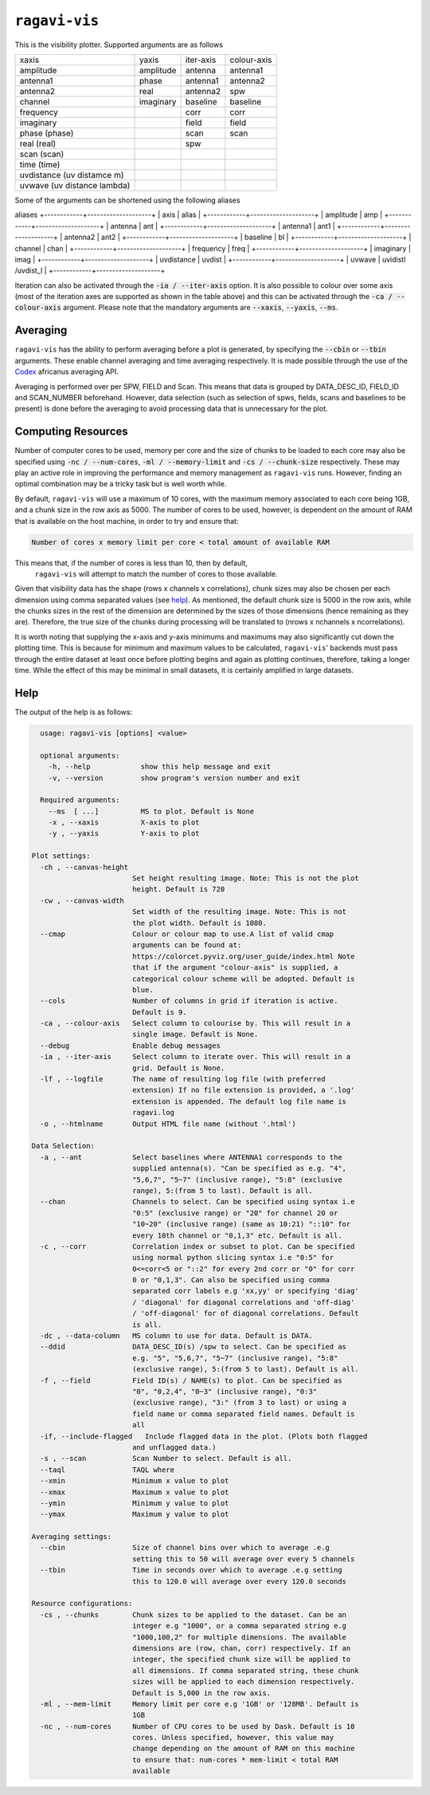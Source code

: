 **************
``ragavi-vis``
**************
This is the visibility plotter. Supported arguments are as follows

+-----------------------------+---------------+--------------+-------------+
| xaxis                       | yaxis         | iter-axis    | colour-axis |
+-----------------------------+---------------+--------------+-------------+
| amplitude                   | amplitude     | antenna      | antenna1    |
+-----------------------------+---------------+--------------+-------------+
| antenna1                    | phase         | antenna1     | antenna2    |
+-----------------------------+---------------+--------------+-------------+
| antenna2                    | real          | antenna2     | spw         |
+-----------------------------+---------------+--------------+-------------+
| channel                     | imaginary     | baseline     | baseline    |
+-----------------------------+---------------+--------------+-------------+
| frequency                   |               | corr         | corr        |
+-----------------------------+---------------+--------------+-------------+
| imaginary                   |               | field        | field       |
+-----------------------------+---------------+--------------+-------------+
| phase (phase)               |               | scan         | scan        |
+-----------------------------+---------------+--------------+-------------+
| real (real)                 |               | spw          |             |
+-----------------------------+---------------+--------------+-------------+
| scan (scan)                 |               |              |             |  
+-----------------------------+---------------+--------------+-------------+
| time (time)                 |               |              |             |
+-----------------------------+---------------+--------------+-------------+
| uvdistance (uv distamce m)  |               |              |             |
+-----------------------------+---------------+--------------+-------------+
| uvwave (uv distance lambda) |               |              |             |
+-----------------------------+---------------+--------------+-------------+

Some of the arguments can be shortened using the following aliases

aliases
+------------+--------------------+
| axis       | alias              |
+------------+--------------------+
| amplitude  | amp                |
+------------+--------------------+
| antenna    | ant                |
+------------+--------------------+
| antenna1   | ant1               |
+------------+--------------------+
| antenna2   | ant2               |
+------------+--------------------+
| baseline   | bl                 |
+------------+--------------------+
| channel    | chan               |
+------------+--------------------+
| frequency  | freq               |
+------------+--------------------+
| imaginary  | imag               |
+------------+--------------------+
| uvdistance | uvdist             |
+------------+--------------------+
| uvwave     | uvidistl /uvdist_l |
+------------+--------------------+

Iteration can also be activated through the :code:`-ia / --iter-axis` option. 
It is also possible to colour over some axis (most of the iteration axes are 
supported as shown in the table above) and this can be activated through the 
:code:`-ca / --colour-axis` argument. Please note that the mandatory arguments are :code:`--xaxis`, :code:`--yaxis`, :code:`--ms`.


Averaging
=========

``ragavi-vis`` has the ability to perform averaging before a plot is generated, by specifying the :code:`--cbin` or :code:`--tbin` arguments. These enable channel averaging and time averaging respectively. It is made possible through the use of the `Codex`_ africanus averaging API.

Averaging is performed over per SPW, FIELD and Scan. This means that data is grouped by DATA_DESC_ID, FIELD_ID and SCAN_NUMBER beforehand. However, data selection (such as selection of spws, fields, scans and baselines to be present) is done before the averaging to avoid processing data that is unnecessary for the plot. 


Computing Resources
===================

Number of computer cores to be used, memory per core and the size of chunks to be loaded to each core may also be specified using :code:`-nc / --num-cores`, :code:`-ml / --memory-limit` and :code:`-cs / --chunk-size` respectively. These may play an active role in improving the performance and memory management as ``ragavi-vis`` runs. However, finding an optimal combination may be a tricky task but is well worth while. 

By default, ``ragavi-vis`` will use a maximum of 10 cores, with the maximum memory associated to each core being 1GB, and a chunk size in the row axis as 5000. The number of cores to be used, however, is dependent on the amount of RAM that is available on the host machine, in order to try and ensure that: 

.. code-block:: bash

    Number of cores x memory limit per core < total amount of available RAM

This means that, if the number of cores is less than 10, then by default,
 ``ragavi-vis`` will attempt to match the number of cores to those available. 
Given that visibility data has the shape (rows x channels x correlations), chunk sizes may also be chosen per each dimension using comma separated values (see `help`_). As mentioned, the default chunk size is 5000 in the row axis, while the chunks sizes in the rest of the dimension are determined by the sizes of those dimensions (hence remaining as they are). Therefore, the true size of the chunks during processing will be translated to (nrows x nchannels x ncorrelations).

It is worth noting that supplying the x-axis and y-axis minimums and maximums may also significantly cut down the plotting time. This is because for minimum and maximum values to be calculated, ``ragavi-vis``' backends must pass through the entire dataset at least once before plotting begins and again as plotting continues, therefore, taking a longer time. While the effect of this may be minimal in small datasets, it is certainly amplified in large datasets.


Help
====

The output of the help is as follows:

.. code-block:: bash

    usage: ragavi-vis [options] <value>

    optional arguments:
      -h, --help            show this help message and exit
      -v, --version         show program's version number and exit

    Required arguments:
      --ms  [ ...]          MS to plot. Default is None
      -x , --xaxis          X-axis to plot
      -y , --yaxis          Y-axis to plot

  Plot settings:
    -ch , --canvas-height 
                          Set height resulting image. Note: This is not the plot
                          height. Default is 720
    -cw , --canvas-width 
                          Set width of the resulting image. Note: This is not
                          the plot width. Default is 1080.
    --cmap                Colour or colour map to use.A list of valid cmap
                          arguments can be found at:
                          https://colorcet.pyviz.org/user_guide/index.html Note
                          that if the argument "colour-axis" is supplied, a
                          categorical colour scheme will be adopted. Default is
                          blue.
    --cols                Number of columns in grid if iteration is active.
                          Default is 9.
    -ca , --colour-axis   Select column to colourise by. This will result in a
                          single image. Default is None.
    --debug               Enable debug messages
    -ia , --iter-axis     Select column to iterate over. This will result in a
                          grid. Default is None.
    -lf , --logfile       The name of resulting log file (with preferred
                          extension) If no file extension is provided, a '.log'
                          extension is appended. The default log file name is
                          ragavi.log
    -o , --htmlname       Output HTML file name (without '.html')

  Data Selection:
    -a , --ant            Select baselines where ANTENNA1 corresponds to the
                          supplied antenna(s). "Can be specified as e.g. "4",
                          "5,6,7", "5~7" (inclusive range), "5:8" (exclusive
                          range), 5:(from 5 to last). Default is all.
    --chan                Channels to select. Can be specified using syntax i.e
                          "0:5" (exclusive range) or "20" for channel 20 or
                          "10~20" (inclusive range) (same as 10:21) "::10" for
                          every 10th channel or "0,1,3" etc. Default is all.
    -c , --corr           Correlation index or subset to plot. Can be specified
                          using normal python slicing syntax i.e "0:5" for
                          0<=corr<5 or "::2" for every 2nd corr or "0" for corr
                          0 or "0,1,3". Can also be specified using comma
                          separated corr labels e.g 'xx,yy' or specifying 'diag'
                          / 'diagonal' for diagonal correlations and 'off-diag'
                          / 'off-diagonal' for of diagonal correlations. Default
                          is all.
    -dc , --data-column   MS column to use for data. Default is DATA.
    --ddid                DATA_DESC_ID(s) /spw to select. Can be specified as
                          e.g. "5", "5,6,7", "5~7" (inclusive range), "5:8"
                          (exclusive range), 5:(from 5 to last). Default is all.
    -f , --field          Field ID(s) / NAME(s) to plot. Can be specified as
                          "0", "0,2,4", "0~3" (inclusive range), "0:3"
                          (exclusive range), "3:" (from 3 to last) or using a
                          field name or comma separated field names. Default is
                          all
    -if, --include-flagged   Include flagged data in the plot. (Plots both flagged
                          and unflagged data.)
    -s , --scan           Scan Number to select. Default is all.
    --taql                TAQL where
    --xmin                Minimum x value to plot
    --xmax                Maximum x value to plot
    --ymin                Minimum y value to plot
    --ymax                Maximum y value to plot

  Averaging settings:
    --cbin                Size of channel bins over which to average .e.g
                          setting this to 50 will average over every 5 channels
    --tbin                Time in seconds over which to average .e.g setting
                          this to 120.0 will average over every 120.0 seconds

  Resource configurations:
    -cs , --chunks        Chunk sizes to be applied to the dataset. Can be an
                          integer e.g "1000", or a comma separated string e.g
                          "1000,100,2" for multiple dimensions. The available
                          dimensions are (row, chan, corr) respectively. If an
                          integer, the specified chunk size will be applied to
                          all dimensions. If comma separated string, these chunk
                          sizes will be applied to each dimension respectively.
                          Default is 5,000 in the row axis.
    -ml , --mem-limit     Memory limit per core e.g '1GB' or '128MB'. Default is
                          1GB
    -nc , --num-cores     Number of CPU cores to be used by Dask. Default is 10
                          cores. Unless specified, however, this value may
                          change depending on the amount of RAM on this machine
                          to ensure that: num-cores * mem-limit < total RAM
                          available


.. _Codex: https://codex-africanus.readthedocs.io/en/latest/
.. _help: https://ragavi.readthedocs.io/en/dev/vis.html#help